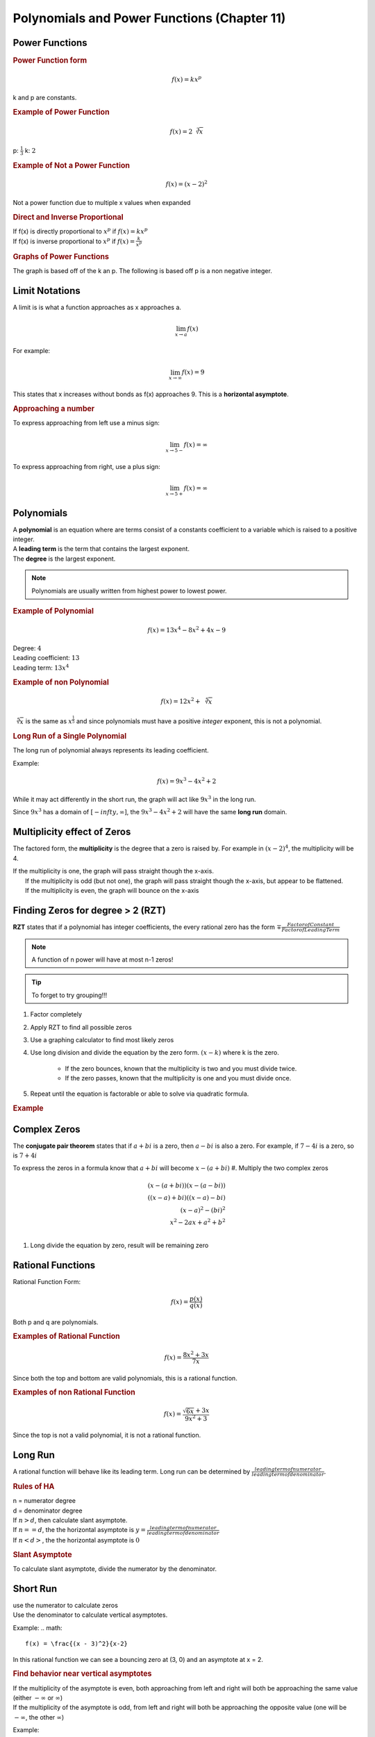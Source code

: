 Polynomials and Power Functions (Chapter 11)
==================================================

Power Functions
----------------

.. rubric:: Power Function form


.. math::

    f(x) = kx^p


k and p are constants.

.. rubric:: Example of Power Function

.. math::

    f(x) = 2 \sqrt[3]{x}

p: :math:`\frac{1}{3}`
k: :math:`2`


.. rubric:: Example of Not a Power Function

.. math::

    f(x) = (x-2)^2

Not a power function due to multiple x values when expanded

.. rubric:: Direct and Inverse Proportional 

| If f(x) is directly proportional to :math:`x^p` if :math:`f(x) = kx^p`
| If f(x) is inverse proportional to :math:`x^p` if :math:`f(x) = \frac{k}{x^p}`

.. todo::

    Make some example questions

.. rubric:: Graphs of Power Functions

The graph is based off of the k an p. The following is based off p is a non negative integer.

.. drawio-image:: img3/power-function-graph.drawio

Limit Notations
------------------

A limit is is what a function approaches as x approaches a.

.. math::

    \displaystyle{\lim_{x \to a}} f(x)


For example:

.. math::

    \displaystyle{\lim_{x \to \infty}} f(x) = 9

This states that x increases without bonds as f(x) approaches 9. This is a **horizontal asymptote**.


.. rubric:: Approaching a number

To express approaching from left use a minus sign:

.. math::

    \displaystyle{\lim_{x \to 5-}} f(x) = \infty


To express approaching from right, use a plus sign:

.. math::

    \displaystyle{\lim_{x \to 5+}} f(x) = \infty

Polynomials
------------------

| A **polynomial** is an equation where are terms consist of a constants coefficient to a variable which is raised to a positive integer.
| A **leading term** is the term that contains the largest exponent.
| The **degree** is the largest exponent.

.. note::

    Polynomials are usually written from highest power to lowest power.


.. rubric:: Example of Polynomial

.. math::

    f(x) = 13x^4 - 8x^2 + 4x - 9

| Degree: :math:`4`
| Leading coefficient: :math:`13`
| Leading term: :math:`13x^4`

.. rubric:: Example of non Polynomial

.. math::

    f(x) = 12x^2 + \sqrt[5]{x}

:math:`\sqrt[5]{x}` is the same as :math:`x^{\frac{1}{5}}` and since polynomials must have a positive *integer* exponent, this is not a polynomial.

.. rubric:: Long Run of a Single Polynomial

The long run of polynomial always represents its leading coefficient.

Example:

.. math::

    f(x) = 9x^3 -4x^2 + 2

While it may act differently in the short run, the graph will act like :math:`9x^3` in the long run.

Since :math:`9x^3` has a domain of :math:`[-infty, \infty]`, the :math:`9x^3 -4x^2 + 2` will have the same **long run** domain.

.. image:: img3/long-run.png


Multiplicity effect of Zeros
------------------------------

The factored form, the **multiplicity** is the degree that a zero is raised by. For example in :math:`(x - 2)^4`, the multiplicity will be 4.

| If the multiplicity is one, the graph will pass straight though the x-axis.
|  If the multiplicity is odd (but not one), the graph will pass straight though the x-axis, but appear to be flattened.
|  If the multiplicity is even, the graph will bounce on the x-axis

.. drawio-image:: img3/multiplicity-graph.drawio



Finding Zeros for degree > 2 (RZT)
-----------------------------------


**RZT** states that if a polynomial has integer coefficients, the every rational zero has the form :math:`\mp \frac{Factor of Constant}{Factor of Leading Term}`

.. note::

    A function of n power will have at most n-1 zeros!

.. tip::

    To forget to try grouping!!!

#. Factor completely
#. Apply RZT to find all possible zeros
#. Use a graphing calculator to find most likely zeros
#. Use long division and divide the equation by the zero form. :math:`(x - k)` where k is the zero.

    * If the zero bounces, known that the multiplicity is two and you must divide twice.
    * If the zero passes, known that the multiplicity is one and you must divide once.

#. Repeat until the equation is factorable or able to solve via quadratic formula.

.. rubric:: Example

.. image:: img3/rzt-example.png



Complex Zeros
----------------------------

| The **conjugate pair theorem** states that if :math:`a + bi` is a zero, then :math:`a - bi` is also a zero. For example, if :math:`7 - 4i` is a zero, so is :math:`7 + 4i`

To express the zeros in a formula know that :math:`a + bi` will become :math:`x-(a+bi)`
#. Multiply the two complex zeros

    .. math::
    
        (x - (a + bi))(x - (a - bi)) \\
        ((x - a) + bi)((x - a) - bi) \\
        (x-a)^2 - (bi)^2 \\
        x^2 -2ax + a^2 + b^2 \\

#. Long divide the equation by zero, result will be remaining zero


Rational Functions
--------------------

Rational Function Form:

.. math::

    f(x) = \frac{p(x)}{q(x)}

Both p and q are polynomials.

.. rubric:: Examples of Rational Function

.. math::

    f(x) = \frac{8x^2 + 3x}{7x}

Since both the top and bottom are valid polynomials, this is a rational function.

.. rubric:: Examples of non Rational Function

.. math::

    f(x) = \frac{\sqrt{6x} + 3x}{9x^2 + 3}

Since the top is not a valid polynomial, it is not a rational function.

Long Run
---------

A rational function will behave like its leading term. Long run can be determined by :math:`\frac{leading term of numerator}{leading term of denominator}`.

.. rubric:: Rules of HA

| n = numerator degree
| d = denominator degree

| If :math:`n > d`, then calculate slant asymptote.
| If :math:`n == d`, the the horizontal asymptote is :math:`y = \frac{leading term of numerator}{leading term of denominator}`
| If :math:`n < d>`, the the horizontal asymptote is :math:`0`

.. rubric:: Slant Asymptote

To calculate slant asymptote, divide the numerator by the denominator.

Short Run
---------
| use the numerator to calculate zeros
| Use the denominator to calculate vertical asymptotes. 

Example:
.. math::

    f(x) = \frac{(x - 3)^2}{x-2}

In this rational function we can see a bouncing zero at (3, 0) and an asymptote at x = 2.

.. rubric:: Find behavior near vertical asymptotes

| If the multiplicity of the asymptote is even, both approaching from left and right will both be approaching the same value (either :math:`- \infty` or  :math:`\infty`)
| If the multiplicity of the asymptote is odd, from left and right will both be approaching the opposite value (one will be :math:`- \infty`, the other :math:`\infty`)

Example:

.. math::

    \frac{3x}{(x-2)(x-3)^2}


Limits:

.. math::

    \displaystyle{\lim_{x \to 2-}} f(x) = -\infty \\
    \displaystyle{\lim_{x \to 2+}} f(x) = \infty \\
    \displaystyle{\lim_{x \to 3-}} f(x) = \infty \\
    \displaystyle{\lim_{x \to 3+}} f(x) = \infty \\



